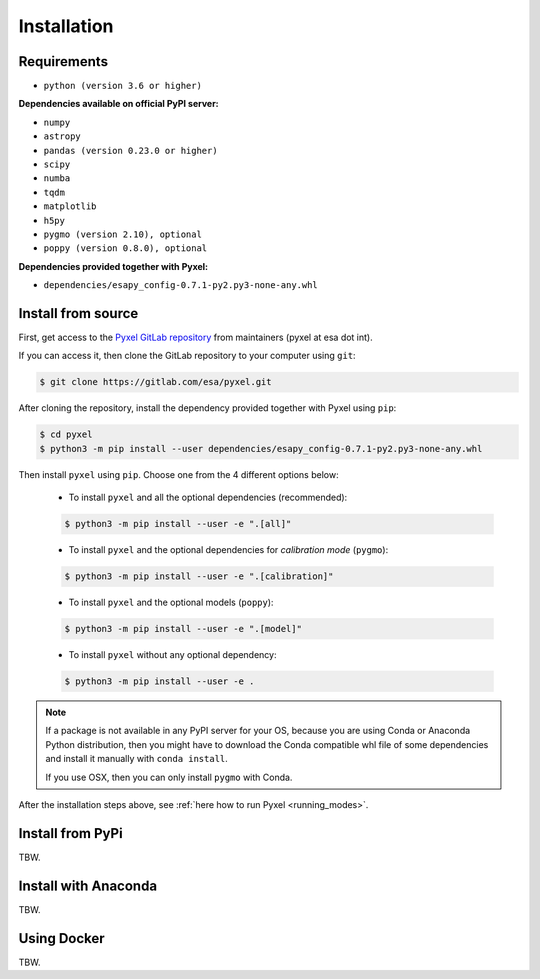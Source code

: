 .. _install:

Installation
============

Requirements
-------------

* ``python (version 3.6 or higher)``

**Dependencies available on official PyPI server:**

* ``numpy``
* ``astropy``
* ``pandas (version 0.23.0 or higher)``
* ``scipy``
* ``numba``
* ``tqdm``
* ``matplotlib``
* ``h5py``
* ``pygmo (version 2.10), optional``
* ``poppy (version 0.8.0), optional``

**Dependencies provided together with Pyxel:**

* ``dependencies/esapy_config-0.7.1-py2.py3-none-any.whl``


Install from source
-------------------

First, get access to the `Pyxel GitLab repository <https://gitlab.com/esa/pyxel>`_
from maintainers (pyxel at esa dot int).

If you can access it, then clone the GitLab repository to your computer
using ``git``:

.. code-block:: bash

    $ git clone https://gitlab.com/esa/pyxel.git

After cloning the repository, install the dependency provided together
with Pyxel using ``pip``:

.. code-block:: bash

  $ cd pyxel
  $ python3 -m pip install --user dependencies/esapy_config-0.7.1-py2.py3-none-any.whl

Then install ``pyxel`` using ``pip``. Choose one from the 4 different options below:

    * To install ``pyxel`` and all the optional dependencies (recommended):

    .. code-block:: bash

      $ python3 -m pip install --user -e ".[all]"

    * To install ``pyxel`` and the optional dependencies for *calibration mode* (``pygmo``):

    .. code-block:: bash

      $ python3 -m pip install --user -e ".[calibration]"

    * To install ``pyxel`` and the optional models (``poppy``):

    .. code-block:: bash

      $ python3 -m pip install --user -e ".[model]"

    * To install ``pyxel`` without any optional dependency:

    .. code-block:: bash

      $ python3 -m pip install --user -e .

.. note::
  If a package is not available in any PyPI server for your OS, because
  you are using Conda or Anaconda Python distribution, then you might
  have to download the Conda compatible whl file of some dependencies
  and install it manually with ``conda install``.

  If you use OSX, then you can only install ``pygmo`` with Conda.

After the installation steps above,
see :ref:`here how to run Pyxel <running_modes>`.


Install from PyPi
-----------------

TBW.


Install with Anaconda
---------------------

TBW.


Using Docker
-------------

TBW.

..
    Installation with Anaconda
    ~~~~~~~~~~~~~~~~~~~~~~~~~~

    First install the `Anaconda distribution <https://www.anaconda.com/distribution/>`_
    then check if the tool ``conda`` is correctly installed:

    .. code-block:: bash

      $ conda info

    The second step is to create a new conda environment `pyxel-dev` and
    to install the dependencies with ``conda`` and ``pip``:

    .. code-block:: bash

      $ cd pyxel

      Create a new conda environment 'pyxel-dev'
      and install some dependencies from conda with `environment.yml`
      $ conda env create -f environment.yml

      Display all conda environments (only for checking)
      $ conda info --envs

      Activate the conda environment 'pyxel-dev'
      $ (pyxel-dev) conda activate pyxel-dev

      Install the other dependencies not installed by conda
      $ (pyxel-dev) pip install -r requirements.txt


    Then install ``pyxel`` in the conda environment:

    .. code-block:: bash

      $ (pyxel-dev) cd pyxel
      $ (pyxel-dev) pip install -e .

    More about the conda environments (only for information):

    .. code-block:: bash

      Deactivate the environment
      $ conda deactivate

      Remove the conda environment 'pyxel-dev'
      $ conda remove --name pyxel-dev --all

    After the installation steps above,
    see :ref:`here how to run Pyxel <running_modes>`.


    Using Docker
    -------------

    .. attention::
        Not yet available!

    Using Docker, you can just download the Pyxel Docker image and run it without
    installing Pyxel.

    How to run a Pyxel container with Docker:

    Login:

    .. code-block:: bash

      docker login gitlab.esa.int:4567

    Pull latest version of the Pyxel Docker image:

    .. code-block:: bash

      docker pull gitlab.esa.int:4567/sci-fv/pyxel

    Run Pyxel Docker container with GUI:

    .. code-block:: bash

      docker run -p 9999:9999 \
                 -it gitlab.esa.int:4567/sci-fv/pyxel:latest \
                 --gui True

    Run Pyxel Docker container in batch mode (without GUI):

    .. code-block:: bash

      docker run -p 9999:9999 \
                 -v C:\dev\work\docker:/data \
                 -it gitlab.esa.int:4567/sci-fv/pyxel:latest \
                 -c /data/settings_ccd.yaml \
                 -o /data/result.fits

    List your running Docker containers:

    .. code-block:: bash

      docker ps

    After running Pyxel container you can access it:

    .. code-block:: bash

      docker exec -it <CONTAINER_NAME> /bin/bash
